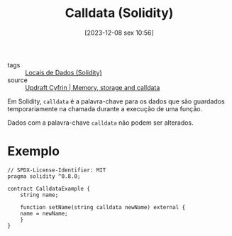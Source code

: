 :PROPERTIES:
:ID:       64fdbf97-68c4-4c34-b1e1-2106140a86de
:END:
#+title: Calldata (Solidity)
#+date: [2023-12-08 sex 10:56]
- tags :: [[id:763c824c-5a95-4e09-8d24-b44cab7cc7c8][Locais de Dados (Solidity)]]
- source :: [[https://updraft.cyfrin.io/courses/solidity/simple-storage/solidity-memory-storage-calldata?lesson_format=transcript][Updraft Cyfrin | Memory, storage and calldata]]

Em Solidity, ~calldata~ é a palavra-chave para os dados que são guardados temporariamente na chamada durante a execução de uma função.

Dados com a palavra-chave ~calldata~ não podem ser alterados.

* Exemplo
#+begin_src solidity
// SPDX-License-Identifier: MIT
pragma solidity ^0.8.0;

contract CalldataExample {
    string name;

    function setName(string calldata newName) external {
	name = newName;
    }
}
#+end_src

